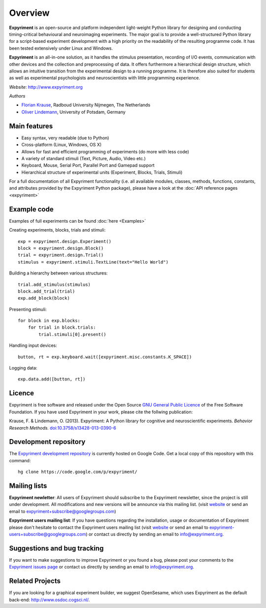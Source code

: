 Overview
========

**Expyriment** is an open-source and platform independent light-weight Python 
library for designing and conducting timing-critical behavioural and 
neuroimaging experiments. The major goal is to provide a well-structured Python 
library for a script-based experiment development with a high priority on the 
readability of the resulting programme code. It has been tested extensively 
under Linux and Windows. 

**Expyriment** is an all-in-one solution, as it handles the stimulus 
presentation, recording of I/O events, communication with other devices and the 
collection and preprocessing of data. It offers furthermore a hierarchical 
design structure, which allows an intuitive transition from the experimental 
design to a running programme. It is therefore also suited for students as well 
as experimental psychologists and neuroscientists with little programming 
experience.

*Website*: http://www.expyriment.org

*Authors*

* `Florian Krause <http://www.dcc.ru.nl/anc/index.php?staff=krause>`_, Radboud 
  University Nijmegen, The Netherlands
    
* `Oliver Lindemann 
  <http://www.psych.uni-potsdam.de/people/lindemann/index-e.html>`_, University 
  of Potsdam, Germany

Main features
-------------
* Easy syntax, very readable (due to Python)
* Cross-platform (Linux, Windows, OS X)
* Allows for fast and efficient programming of experiments (do more with less 
  code)
* A variety of standard stimuli (Text, Picture, Audio, Video etc.)
* Keyboard, Mouse, Serial Port, Parallel Port and Gamepad support
* Hierarchical structure of experimental units (Experiment, Blocks, Trials, Stimuli)

.. image:: expyriment_structure.png

For a full documentation of all Expyriment functionality (i.e. all available 
modules, classes, methods, functions, constants, and attributes provided by the 
Expyriment Python package), please have a look at the :doc:`API reference pages 
<expyriment>`


Example code
------------
Examples of full experiments can be found :doc:`here <Examples>`

Creating experiments, blocks, trials and stimuli::

    exp = expyriment.design.Experiment()
    block = expyriment.design.Block()
    trial = expyriment.design.Trial()
    stimulus = expyriment.stimuli.TextLine(text="Hello World")

Building a hierarchy between various structures::

    trial.add_stimulus(stimulus)
    block.add_trial(trial)
    exp.add_block(block)

Presenting stimuli::

    for block in exp.blocks:
        for trial in block.trials:
            trial.stimuli[0].present()

Handling input devices::

    button, rt = exp.keyboard.wait([expyriment.misc.constants.K_SPACE])

Logging data::

    exp.data.add([button, rt])

Licence
-------
Expyriment is free software and released under the Open Source `GNU General 
Public Licence <http://www.gnu.org/copyleft/gpl.html>`_ of the Free Software 
Foundation. If you have used Expyriment in your work, please cite the follwing 
publication:
    
Krause, F. & Lindemann, O. (2013). Expyriment: A Python library for cognitive 
and neuroscientific experiments. *Behavior Research Methods.*  
`doi:10.3758/s13428-013-0390-6 <http://dx.doi.org/10.3758/s13428-013-0390-6>`_

.. FIXME update BRM publication details

Development repository
----------------------

The `Expyriment development repository 
<https://code.google.com/p/expyriment/source/browse/>`_ is currently hosted on 
Google Code. Get a local copy of this repository with this command::

    hg clone https://code.google.com/p/expyriment/
    

Mailing lists
-------------
**Expyriment newletter**: All users of Expyriment should subscribe to the 
Expyriment newsletter, since the project is still under development.  All 
modifications and new versions will be announce via this mailing list. (visit 
`website <http://groups.google.com/group/expyriment>`_ or send an email 
to expyriment+subscribe@googlegroups.com) 
    
**Expyriment users mailing list**: If you have questions regarding the 
installation, usage or documentation of Expyriment please don't hesitate to 
contact the Expyriment users mailing list (visit `website 
<http://groups.google.com/group/expyriment-users>`_ or send an email to 
expyriment-users+subscribe@googlegroups.com) or contact us directly by sending 
an email to info@expyriment.org.  

Suggestions and bug tracking
----------------------------
If you want to make suggestions to improve Expyriment or you found a bug, 
please post your comments to the `Expyriment issues page 
<https://code.google.com/p/expyriment/issues/list>`_ or contact us directly by 
sending an email to info@expyriment.org.  

Related Projects
----------------
If you are looking for a graphical experiment builder, we suggest OpenSesame, 
which uses Expyriment as the default back-end:  http://www.osdoc.cogsci.nl/.


